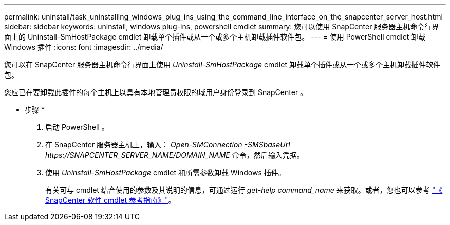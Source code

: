 ---
permalink: uninstall/task_uninstalling_windows_plug_ins_using_the_command_line_interface_on_the_snapcenter_server_host.html 
sidebar: sidebar 
keywords: uninstall, windows plug-ins, powershell cmdlet 
summary: 您可以使用 SnapCenter 服务器主机命令行界面上的 Uninstall-SmHostPackage cmdlet 卸载单个插件或从一个或多个主机卸载插件软件包。 
---
= 使用 PowerShell cmdlet 卸载 Windows 插件
:icons: font
:imagesdir: ../media/


[role="lead"]
您可以在 SnapCenter 服务器主机命令行界面上使用 _Uninstall-SmHostPackage_ cmdlet 卸载单个插件或从一个或多个主机卸载插件软件包。

您应已在要卸载此插件的每个主机上以具有本地管理员权限的域用户身份登录到 SnapCenter 。

* 步骤 *

. 启动 PowerShell 。
. 在 SnapCenter 服务器主机上，输入： _Open-SMConnection -SMSbaseUrl \https://SNAPCENTER_SERVER_NAME/DOMAIN_NAME_ 命令，然后输入凭据。
. 使用 _Uninstall-SmHostPackage_ cmdlet 和所需参数卸载 Windows 插件。
+
有关可与 cmdlet 结合使用的参数及其说明的信息，可通过运行 _get-help command_name_ 来获取。或者，您也可以参考 https://library.netapp.com/ecm/ecm_download_file/ECMLP2877143["《 SnapCenter 软件 cmdlet 参考指南》"^]。


